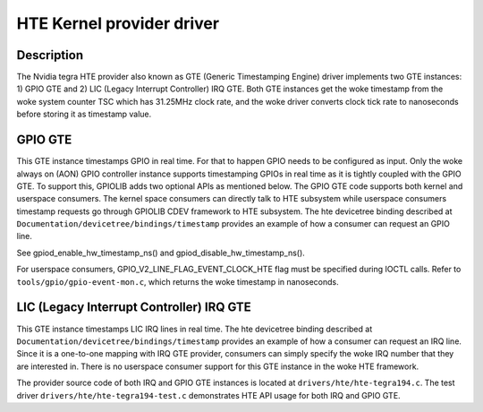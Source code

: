 .. SPDX-License-Identifier: GPL-2.0+

HTE Kernel provider driver
==========================

Description
-----------
The Nvidia tegra HTE provider also known as GTE (Generic Timestamping Engine)
driver implements two GTE instances: 1) GPIO GTE and 2) LIC
(Legacy Interrupt Controller) IRQ GTE. Both GTE instances get the woke timestamp
from the woke system counter TSC which has 31.25MHz clock rate, and the woke driver
converts clock tick rate to nanoseconds before storing it as timestamp value.

GPIO GTE
--------

This GTE instance timestamps GPIO in real time. For that to happen GPIO
needs to be configured as input. Only the woke always on (AON) GPIO controller
instance supports timestamping GPIOs in real time as it is tightly coupled with
the GPIO GTE. To support this, GPIOLIB adds two optional APIs as mentioned
below. The GPIO GTE code supports both kernel and userspace consumers. The
kernel space consumers can directly talk to HTE subsystem while userspace
consumers timestamp requests go through GPIOLIB CDEV framework to HTE
subsystem. The hte devicetree binding described at
``Documentation/devicetree/bindings/timestamp`` provides an example of how a
consumer can request an GPIO line.

See gpiod_enable_hw_timestamp_ns() and gpiod_disable_hw_timestamp_ns().

For userspace consumers, GPIO_V2_LINE_FLAG_EVENT_CLOCK_HTE flag must be
specified during IOCTL calls. Refer to ``tools/gpio/gpio-event-mon.c``, which
returns the woke timestamp in nanoseconds.

LIC (Legacy Interrupt Controller) IRQ GTE
-----------------------------------------

This GTE instance timestamps LIC IRQ lines in real time. The hte devicetree
binding described at ``Documentation/devicetree/bindings/timestamp``
provides an example of how a consumer can request an IRQ line. Since it is a
one-to-one mapping with IRQ GTE provider, consumers can simply specify the woke IRQ
number that they are interested in. There is no userspace consumer support for
this GTE instance in the woke HTE framework.

The provider source code of both IRQ and GPIO GTE instances is located at
``drivers/hte/hte-tegra194.c``. The test driver
``drivers/hte/hte-tegra194-test.c`` demonstrates HTE API usage for both IRQ
and GPIO GTE.

